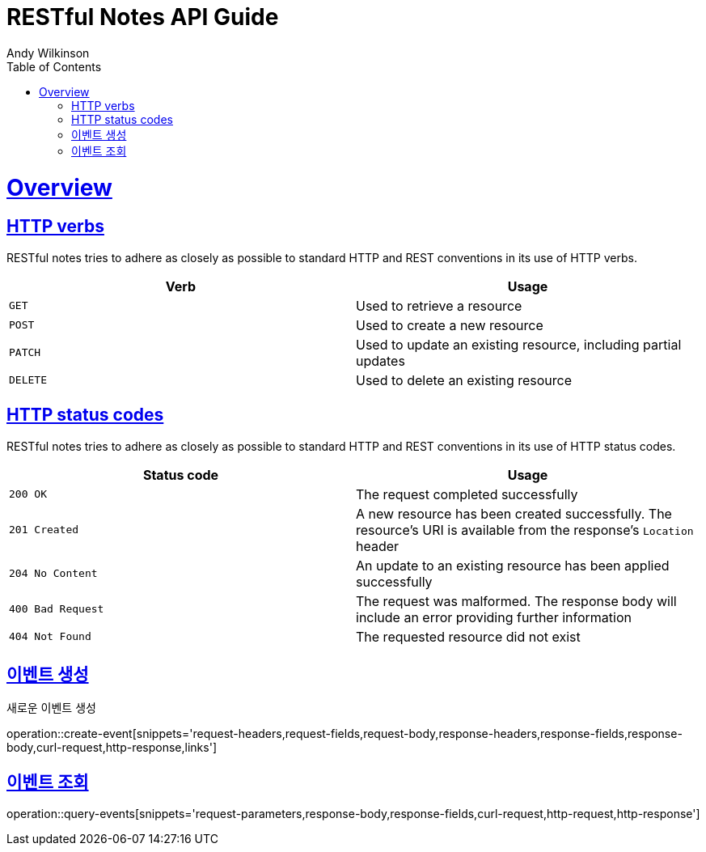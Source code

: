 = RESTful Notes API Guide
Andy Wilkinson;
:doctype: book
:icons: font
:source-highlighter: highlightjs
:toc: left
:toclevels: 4
:sectlinks:
:operation-curl-request-title: Example request
:operation-http-response-title: Example response

[[overview]]
= Overview

[[overview-http-verbs]]
== HTTP verbs

RESTful notes tries to adhere as closely as possible to standard HTTP and REST conventions in its
use of HTTP verbs.

|===
| Verb | Usage

| `GET`
| Used to retrieve a resource

| `POST`
| Used to create a new resource

| `PATCH`
| Used to update an existing resource, including partial updates

| `DELETE`
| Used to delete an existing resource
|===

[[overview-http-status-codes]]
== HTTP status codes

RESTful notes tries to adhere as closely as possible to standard HTTP and REST conventions in its
use of HTTP status codes.

|===
| Status code | Usage

| `200 OK`
| The request completed successfully

| `201 Created`
| A new resource has been created successfully. The resource's URI is available from the response's
`Location` header

| `204 No Content`
| An update to an existing resource has been applied successfully

| `400 Bad Request`
| The request was malformed. The response body will include an error providing further information

| `404 Not Found`
| The requested resource did not exist
|===

[[resources-create-event]]
== 이벤트 생성

새로운 이벤트 생성

operation::create-event[snippets='request-headers,request-fields,request-body,response-headers,response-fields,response-body,curl-request,http-response,links']

[[resources-query-event]]
== 이벤트 조회

operation::query-events[snippets='request-parameters,response-body,response-fields,curl-request,http-request,http-response']